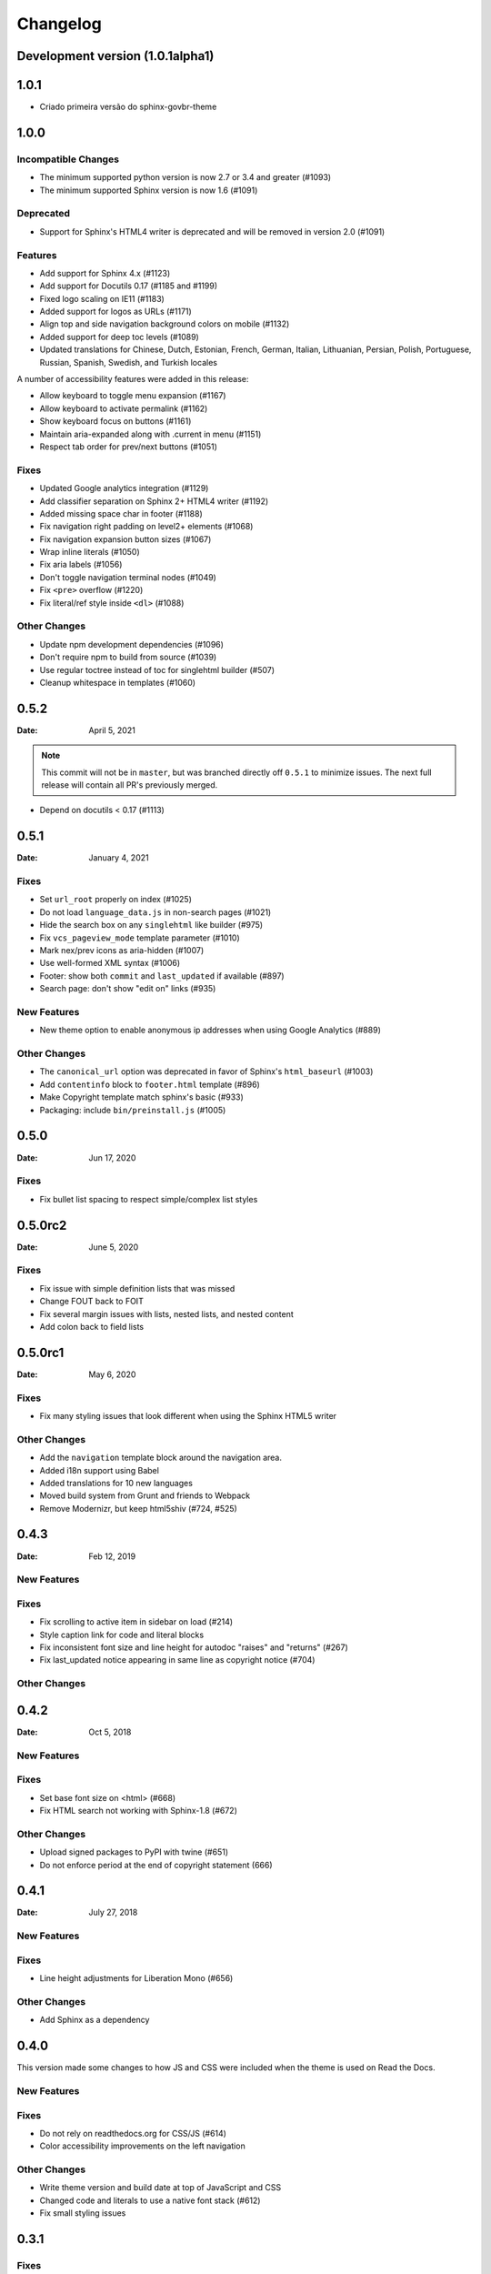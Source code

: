 *********
Changelog
*********

Development version (|development_version|)
===========================================

.. |development_version| replace:: 1.0.1alpha1

.. _release-1.0.0:


1.0.1
=====

* Criado primeira versão do sphinx-govbr-theme

1.0.0
=====

Incompatible Changes
--------------------

* The minimum supported python version is now 2.7 or 3.4 and greater (#1093)
* The minimum supported Sphinx version is now 1.6 (#1091)

Deprecated
----------

* Support for Sphinx's HTML4 writer is deprecated and will be removed in version 2.0 (#1091)

Features
--------

* Add support for Sphinx 4.x (#1123)
* Add support for Docutils 0.17 (#1185 and #1199)
* Fixed logo scaling on IE11 (#1183)
* Added support for logos as URLs (#1171)
* Align top and side navigation background colors on mobile (#1132)
* Added support for deep toc levels (#1089)
* Updated translations for Chinese, Dutch, Estonian, French, German, Italian,
  Lithuanian, Persian, Polish, Portuguese, Russian, Spanish, Swedish, and
  Turkish locales

A number of accessibility features were added in this release:

* Allow keyboard to toggle menu expansion (#1167)
* Allow keyboard to activate permalink (#1162)
* Show keyboard focus on buttons (#1161)
* Maintain aria-expanded along with .current in menu (#1151)
* Respect tab order for prev/next buttons (#1051)

Fixes
-----

* Updated Google analytics integration (#1129)
* Add classifier separation on Sphinx 2+ HTML4 writer (#1192)
* Added missing space char in footer (#1188)
* Fix navigation right padding on level2+ elements (#1068)
* Fix navigation expansion button sizes (#1067)
* Wrap inline literals (#1050)
* Fix aria labels (#1056)
* Don't toggle navigation terminal nodes (#1049)
* Fix ``<pre>`` overflow (#1220)
* Fix literal/ref style inside ``<dl>`` (#1088)

Other Changes
-------------

* Update npm development dependencies (#1096)
* Don't require npm to build from source (#1039)
* Use regular toctree instead of toc for singlehtml builder (#507)
* Cleanup whitespace in templates (#1060)

.. _release-0.5.2:

0.5.2
=====

:Date: April 5, 2021

.. note:: This commit will not be in ``master``, but was branched directly off ``0.5.1`` to minimize issues.
          The next full release will contain all PR's previously merged.

* Depend on docutils < 0.17 (#1113)

.. _release-0.5.1:

0.5.1
=====

:Date: January 4, 2021

Fixes
-----

* Set ``url_root`` properly on index (#1025)
* Do not load ``language_data.js`` in non-search pages (#1021)
* Hide the search box on any ``singlehtml`` like builder (#975)
* Fix ``vcs_pageview_mode`` template parameter (#1010)
* Mark nex/prev icons as aria-hidden (#1007)
* Use well-formed XML syntax (#1006)
* Footer: show both ``commit`` and ``last_updated`` if available (#897)
* Search page: don't show "edit on" links (#935)

New Features
------------

* New theme option to enable anonymous ip addresses when using Google Analytics (#889)

Other Changes
-------------

* The ``canonical_url`` option was deprecated in favor of Sphinx's ``html_baseurl`` (#1003)
* Add ``contentinfo`` block to ``footer.html`` template (#896)
* Make Copyright template match sphinx's basic (#933)
* Packaging: include ``bin/preinstall.js`` (#1005)

.. _release-0.5.0:

0.5.0
=====

:Date: Jun 17, 2020

Fixes
-----

* Fix bullet list spacing to respect simple/complex list styles

.. _release-0.5.0rc2:

0.5.0rc2
========

:Date: June 5, 2020

Fixes
-----

* Fix issue with simple definition lists that was missed
* Change FOUT back to FOIT
* Fix several margin issues with lists, nested lists, and nested content
* Add colon back to field lists

.. _release-0.5.0rc1:

0.5.0rc1
========

:Date: May 6, 2020

Fixes
-----

* Fix many styling issues that look different when using the Sphinx HTML5 writer

Other Changes
--------------

* Add the ``navigation`` template block around the navigation area.
* Added i18n support using Babel
* Added translations for 10 new languages
* Moved build system from Grunt and friends to Webpack
* Remove Modernizr, but keep html5shiv (#724, #525)

.. _release-0.4.3:

0.4.3
=====

:Date: Feb 12, 2019

New Features
-------------

Fixes
-----

* Fix scrolling to active item in sidebar on load (#214)
* Style caption link for code and literal blocks
* Fix inconsistent font size and line height for autodoc "raises" and "returns" (#267)
* Fix last_updated notice appearing in same line as copyright notice (#704)


Other Changes
--------------

.. _release-0.4.2:

0.4.2
=====

:Date: Oct 5, 2018

New Features
-------------

Fixes
-----

* Set base font size on <html> (#668)
* Fix HTML search not working with Sphinx-1.8 (#672)

Other Changes
--------------

* Upload signed packages to PyPI with twine (#651)
* Do not enforce period at the end of copyright statement (666)

0.4.1
=====

:Date: July 27, 2018

New Features
-------------

Fixes
-----

* Line height adjustments for Liberation Mono (#656)

Other Changes
--------------

* Add Sphinx as a dependency

0.4.0
=====

This version made some changes to how JS and CSS were included
when the theme is used on Read the Docs.


New Features
-------------

Fixes
-----

* Do not rely on readthedocs.org for CSS/JS (#614)
* Color accessibility improvements on the left navigation

Other Changes
---------------

* Write theme version and build date at top of JavaScript and CSS
* Changed code and literals to use a native font stack (#612)
* Fix small styling issues

0.3.1
=====

Fixes
-----

* Revert part of #576 causing display issues with version selector menu
* Backwards compatibility fixes for pre-0.3.0 releases (#623)
* Fix mkdocs version selector (#622)
* Add open list spacing (#591)
* Fix table centering (#599)

0.3.0
=====

**Note**: this version resulted in some JavaScript incompatibilities when used on readthedocs.org

New Features
-------------

* Add html language attribute
* Allow setting 'rel' and 'title' attributes for stylesheets (#551)
* Add option to style external links
* Add github, gitlab, bitbucket page arguments option
* Add pygments support
* Add setuptools entry point allowing to use ``sphinx_rtd_theme`` as
  Sphinx ``html_theme`` directly.
* Add language to the JS output variable

Fixes
-----

* Fix some HTML warnings and errors
* Fix many styling issues
* Fix many sidebar glitches
* Fix line number spacing to align with the code lines
* Hide Edit links on auto created pages
* Include missing font files with the theme

Other Changes
--------------

* Significant improvement of our documentation
* Compress our Javascript files
* Updated dependencies

0.2.4
=====

* Yet another patch to deal with extra builders outside Spinx, such as the
  singlehtml builders from the Read the Docs Sphinx extension

0.2.3
=====

* Temporarily patch Sphinx issue with ``singlehtml`` builder by inspecting the
  builder in template.

0.2.2
=====

* Roll back toctree fix in 0.2.1 (#367). This didn't fix the issue and
  introduced another bug with toctrees display.

0.2.1
=====

* Add the ``rel`` HTML attribute to the footer links which point to
  the previous and next pages.
* Fix toctree issue caused by Sphinx singlehtml builder (#367)

0.2.0
=====

* Adds the ``comments`` block after the ``body`` block in the template
* Added "Edit on GitLab" support
* Many bug fixes

0.1.10-alpha
============

.. note:: This is a pre-release version

* Removes Sphinx dependency
* Fixes hamburger on mobile display
* Adds a ``body_begin`` block to the template
* Added ``prev_next_buttons_location``

0.1.9
=====

* Intermittent scrollbar visibility bug fixed. This change introduces a
  backwards incompatible change to the theme's layout HTML. This should only be
  a problem for derivative themes that have overridden styling of nav elements
  using direct descendant selectors. See `#215`_ for more information.
* Safari overscroll bug fixed
* Version added to the nav header
* Revision id was added to the documentation footer if you are using RTD
* An extra block, ``extrafooter`` was added to allow extra content in the
  document footer block
* Fixed modernizr URL
* Small display style changes on code blocks, figure captions, and nav elements

.. _#215: https://github.com/rtfd/sphinx_rtd_theme/pull/215

0.1.8
=====

* Start keeping changelog :)
* Support for third and fourth level headers in the sidebar
* Add support for Sphinx 1.3
* Add sidebar headers for :caption: in Sphinx toctree
* Clean up sidebar scrolling behavior so it never scrolls out of view
